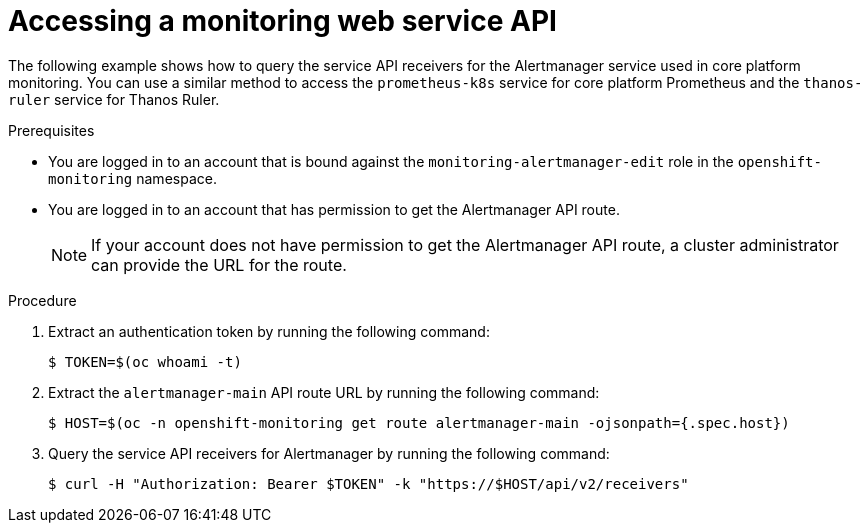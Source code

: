 // Module included in the following assemblies:
//
// * observability/monitoring/accessing-third-party-monitoring-apis.adoc

:_mod-docs-content-type: PROCEDURE
[id="accessing-a-monitoring-web-service-api_{context}"]
= Accessing a monitoring web service API

The following example shows how to query the service API receivers for the Alertmanager service used in core platform monitoring.
You can use a similar method to access the `prometheus-k8s` service for core platform Prometheus and the `thanos-ruler` service for Thanos Ruler.

.Prerequisites

* You are logged in to an account that is bound against the `monitoring-alertmanager-edit` role in the `openshift-monitoring` namespace.
* You are logged in to an account that has permission to get the Alertmanager API route.
+
[NOTE]
====
If your account does not have permission to get the Alertmanager API route, a cluster administrator can provide the URL for the route.
====

.Procedure

. Extract an authentication token by running the following command:
+
[source,terminal]
----
$ TOKEN=$(oc whoami -t)
----

. Extract the `alertmanager-main` API route URL by running the following command:
+
[source,terminal]
----
$ HOST=$(oc -n openshift-monitoring get route alertmanager-main -ojsonpath={.spec.host})
----

. Query the service API receivers for Alertmanager by running the following command:
+
[source,terminal]
----
$ curl -H "Authorization: Bearer $TOKEN" -k "https://$HOST/api/v2/receivers"
----
